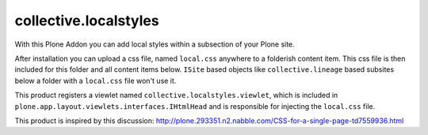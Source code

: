 collective.localstyles
======================

With this Plone Addon you can add local styles within a subsection of your
Plone site.

After installation you can upload a css file, named ``local.css`` anywhere to a
folderish content item. This css file is then included for this folder and all
content items below. ``ISite`` based objects like ``collective.lineage`` based
subsites below a folder with a ``local.css`` file won't use it.

This product registers a viewlet named ``collective.localstyles.viewlet``,
which is included in ``plone.app.layout.viewlets.interfaces.IHtmlHead`` and is
responsible for injecting the ``local.css`` file.

This product is inspired by this discussion:
http://plone.293351.n2.nabble.com/CSS-for-a-single-page-td7559936.html
